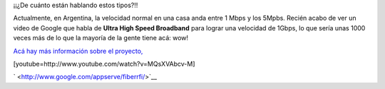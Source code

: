 .. link:
.. description:
.. tags: google, hosting, internet
.. date: 2011/04/15 20:19:40
.. title: ¿Qué velocidad de internet tenés?
.. slug: que-velocidad-de-internet-tenes

¡¡¿De cuánto están hablando estos tipos?!!

Actualmente, en Argentina, la velocidad normal en una casa anda entre 1
Mbps y los 5Mpbs. Recién acabo de ver un video de Google que habla de
**Ultra High Speed Broadband** para lograr una velocidad de 1Gbps, lo
que sería unas 1000 veces más de lo que la mayoría de la gente tiene
acá: wow!

`Acá hay más información sobre el
proyecto, <http://www.google.com/appserve/fiberrfi/>`__

[youtube=http://www.youtube.com/watch?v=MQsXVAbcv-M]

` <http://www.google.com/appserve/fiberrfi/>`__

